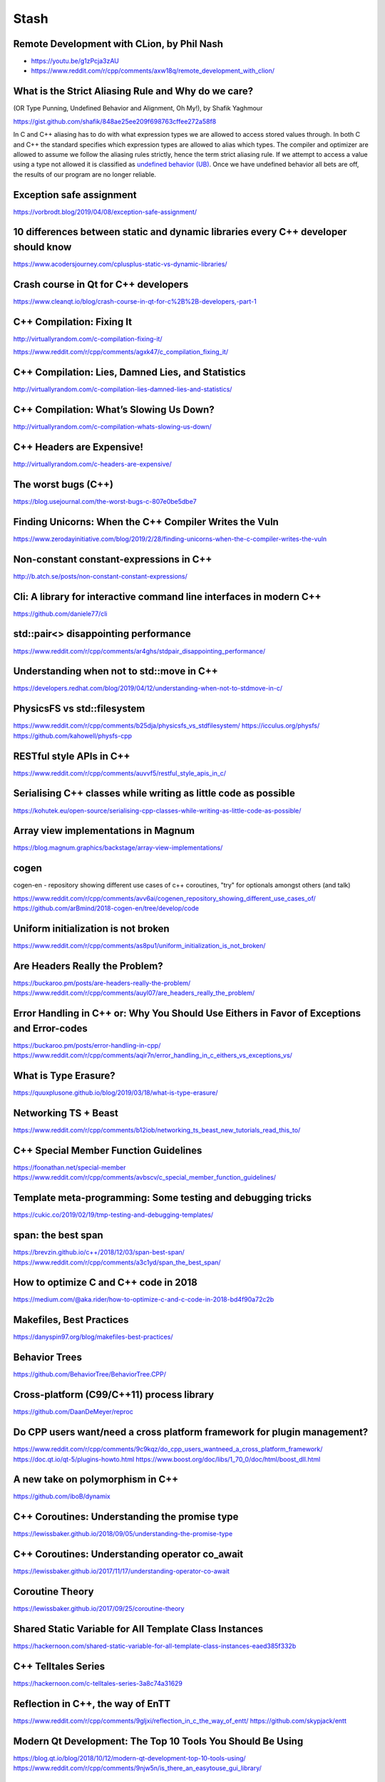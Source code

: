 =====
Stash
=====

Remote Development with CLion, by Phil Nash
-------------------------------------------

* https://youtu.be/g1zPcja3zAU
* https://www.reddit.com/r/cpp/comments/axw18q/remote_development_with_clion/

What is the Strict Aliasing Rule and Why do we care?
----------------------------------------------------

(OR Type Punning, Undefined Behavior and Alignment, Oh My!), by Shafik Yaghmour

https://gist.github.com/shafik/848ae25ee209f698763cffee272a58f8

In C and C++ aliasing has to do with what expression types we are allowed to access stored values through. In both C and C++ the standard specifies which expression types are allowed to alias which types. The compiler and optimizer are allowed to assume we follow the aliasing rules strictly, hence the term strict aliasing rule. If we attempt to access a value using a type not allowed it is classified as `undefined behavior (UB) <https://en.cppreference.com/w/cpp/language/ub>`_. Once we have undefined behavior all bets are off, the results of our program are no longer reliable.

Exception safe assignment
-------------------------

https://vorbrodt.blog/2019/04/08/exception-safe-assignment/

10 differences between static and dynamic libraries every C++ developer should know
-----------------------------------------------------------------------------------

https://www.acodersjourney.com/cplusplus-static-vs-dynamic-libraries/

Crash course in Qt for C++ developers
-------------------------------------

https://www.cleanqt.io/blog/crash-course-in-qt-for-c%2B%2B-developers,-part-1

C++ Compilation: Fixing It
--------------------------

http://virtuallyrandom.com/c-compilation-fixing-it/

https://www.reddit.com/r/cpp/comments/agxk47/c_compilation_fixing_it/

C++ Compilation: Lies, Damned Lies, and Statistics
--------------------------------------------------

http://virtuallyrandom.com/c-compilation-lies-damned-lies-and-statistics/

C++ Compilation: What’s Slowing Us Down?
----------------------------------------

http://virtuallyrandom.com/c-compilation-whats-slowing-us-down/

C++ Headers are Expensive!
--------------------------

http://virtuallyrandom.com/c-headers-are-expensive/

The worst bugs (C++)
--------------------

https://blog.usejournal.com/the-worst-bugs-c-807e0be5dbe7

Finding Unicorns: When the C++ Compiler Writes the Vuln
-------------------------------------------------------

https://www.zerodayinitiative.com/blog/2019/2/28/finding-unicorns-when-the-c-compiler-writes-the-vuln

Non-constant constant-expressions in C++
----------------------------------------

http://b.atch.se/posts/non-constant-constant-expressions/

Cli: A library for interactive command line interfaces in modern C++
--------------------------------------------------------------------

https://github.com/daniele77/cli

**std::pair<>** disappointing performance
-----------------------------------------

https://www.reddit.com/r/cpp/comments/ar4ghs/stdpair_disappointing_performance/

Understanding when not to **std::move** in C++
----------------------------------------------

https://developers.redhat.com/blog/2019/04/12/understanding-when-not-to-stdmove-in-c/

PhysicsFS vs **std::filesystem**
--------------------------------

https://www.reddit.com/r/cpp/comments/b25dja/physicsfs_vs_stdfilesystem/
https://icculus.org/physfs/
https://github.com/kahowell/physfs-cpp

RESTful style APIs in C++
-------------------------

https://www.reddit.com/r/cpp/comments/auvvf5/restful_style_apis_in_c/

Serialising C++ classes while writing as little code as possible
----------------------------------------------------------------

https://kohutek.eu/open-source/serialising-cpp-classes-while-writing-as-little-code-as-possible/

Array view implementations in Magnum
------------------------------------

https://blog.magnum.graphics/backstage/array-view-implementations/

cogen
-----

cogen-en - repository showing different use cases of c++ coroutines, "try" for optionals amongst others (and talk)

https://www.reddit.com/r/cpp/comments/avv6ai/cogenen_repository_showing_different_use_cases_of/
https://github.com/arBmind/2018-cogen-en/tree/develop/code

Uniform initialization is not broken
------------------------------------

https://www.reddit.com/r/cpp/comments/as8pu1/uniform_initialization_is_not_broken/

Are Headers Really the Problem?
-------------------------------

https://buckaroo.pm/posts/are-headers-really-the-problem/
https://www.reddit.com/r/cpp/comments/auyl07/are_headers_really_the_problem/

Error Handling in C++ or: Why You Should Use Eithers in Favor of Exceptions and Error-codes
-------------------------------------------------------------------------------------------

https://buckaroo.pm/posts/error-handling-in-cpp/
https://www.reddit.com/r/cpp/comments/aqir7n/error_handling_in_c_eithers_vs_exceptions_vs/

What is Type Erasure?
---------------------

https://quuxplusone.github.io/blog/2019/03/18/what-is-type-erasure/

Networking TS + Beast
---------------------

https://www.reddit.com/r/cpp/comments/b12iob/networking_ts_beast_new_tutorials_read_this_to/

C++ Special Member Function Guidelines
--------------------------------------

https://foonathan.net/special-member
https://www.reddit.com/r/cpp/comments/avbscv/c_special_member_function_guidelines/

Template meta-programming: Some testing and debugging tricks
------------------------------------------------------------

https://cukic.co/2019/02/19/tmp-testing-and-debugging-templates/

span: the best span
-------------------

https://brevzin.github.io/c++/2018/12/03/span-best-span/
https://www.reddit.com/r/cpp/comments/a3c1yd/span_the_best_span/

How to optimize C and C++ code in 2018
--------------------------------------

https://medium.com/@aka.rider/how-to-optimize-c-and-c-code-in-2018-bd4f90a72c2b

Makefiles, Best Practices
-------------------------

https://danyspin97.org/blog/makefiles-best-practices/

Behavior Trees
--------------

https://github.com/BehaviorTree/BehaviorTree.CPP/

Cross-platform (C99/C++11) process library
------------------------------------------

https://github.com/DaanDeMeyer/reproc

Do CPP users want/need a cross platform framework for plugin management?
------------------------------------------------------------------------

https://www.reddit.com/r/cpp/comments/9c9kqz/do_cpp_users_wantneed_a_cross_platform_framework/
https://doc.qt.io/qt-5/plugins-howto.html
https://www.boost.org/doc/libs/1_70_0/doc/html/boost_dll.html

A new take on polymorphism in C++
---------------------------------

https://github.com/iboB/dynamix

C++ Coroutines: Understanding the promise type
----------------------------------------------

https://lewissbaker.github.io/2018/09/05/understanding-the-promise-type

C++ Coroutines: Understanding operator co_await
-----------------------------------------------

https://lewissbaker.github.io/2017/11/17/understanding-operator-co-await

Coroutine Theory
----------------

https://lewissbaker.github.io/2017/09/25/coroutine-theory

Shared Static Variable for All Template Class Instances
-------------------------------------------------------

https://hackernoon.com/shared-static-variable-for-all-template-class-instances-eaed385f332b

C++ Telltales Series
--------------------

https://hackernoon.com/c-telltales-series-3a8c74a31629

Reflection in C++, the way of EnTT
----------------------------------

https://www.reddit.com/r/cpp/comments/9gljxi/reflection_in_c_the_way_of_entt/
https://github.com/skypjack/entt

Modern Qt Development: The Top 10 Tools You Should Be Using
-----------------------------------------------------------

https://blog.qt.io/blog/2018/10/12/modern-qt-development-top-10-tools-using/
https://www.reddit.com/r/cpp/comments/9njw5n/is_there_an_easytouse_gui_library/

Real-life production functional style code in C++
-------------------------------------------------

https://www.reddit.com/r/cpp/comments/9ohsc0/reallife_production_functional_style_code_in_c/

A Great Old-Timey Game-Programming Hack
---------------------------------------

http://blog.moertel.com/posts/2013-12-14-great-old-timey-game-programming-hack.html
https://www.reddit.com/r/programming/comments/1t05uy/a_great_oldtimey_gameprogramming_hack/
https://news.ycombinator.com/item?id=6913467

Unaligned accesses in C/C++: what, why and solutions to do it properly
----------------------------------------------------------------------

https://blog.quarkslab.com/unaligned-accesses-in-cc-what-why-and-solutions-to-do-it-properly.html

Declarations using Concepts
---------------------------

https://brevzin.github.io/c++/2018/10/20/concepts-declarations/

Zero Overhead Deterministic Exceptions: throwing objects
--------------------------------------------------------

https://www.reddit.com/r/cpp/comments/9r1pnb/zero_overhead_deterministic_exceptions_throwing/

**fgl::signal**, a fast, multi-signature C++17 signal library (v0.1.0, proof of concept stage)
----------------------------------------------------------------------------------------------

https://www.reddit.com/r/cpp/comments/9sifhw/fglsignal_a_fast_multisignature_c17_signal/

Polymorphism: function lists versus abstract interfaces
-------------------------------------------------------

https://www.reddit.com/r/cpp/comments/9sfwml/polymorphism_function_lists_versus_abstract/

Introducing Conduit for C++: Lazy Sequences Using the Coroutine TS
------------------------------------------------------------------

https://medium.com/@buckaroo.pm/introducing-conduit-lazy-sequences-using-the-coroutine-ts-b7e87dd85fcf

Single file utilities for C++
-----------------------------

https://github.com/acdemiralp/acd

Introduction to High-Performance Scientific Computing
-----------------------------------------------------

http://pages.tacc.utexas.edu/~eijkhout/istc/istc.html

Deprecating and Deleting Functions in C++
-----------------------------------------

https://www.fluentcpp.com/2018/11/20/deprecating-and-deleting-functions-in-cpp/

reproc 2.0.0 released!
----------------------

https://www.reddit.com/r/cpp/comments/9yxlge/reproc_200_released/

OutOfLine – A Memory-Locality Pattern for High Performance C++
--------------------------------------------------------------

https://blog.headlandstech.com/2018/08/15/outofline-a-memory-locality-pattern-for-high-performance-c/
https://www.reddit.com/r/cpp/comments/984b3c/outofline_a_memorylocality_pattern_for_high/

Async Result Type for Coroutine TS
----------------------------------

https://github.com/jamboree/art

CMake it modern using C++ and Qt
--------------------------------

https://www.cleanqt.io/blog/cmake-it-modern-using-c%2B%2B-and-qt,-part-1

Mathematics behind Comparison #1: Equality and Equivalence Relations
--------------------------------------------------------------------

https://foonathan.net/blog/2018/06/20/equivalence-relations.html

**std::string_view**: The Duct Tape of String Types
---------------------------------------------------

https://devblogs.microsoft.com/cppblog/stdstring_view-the-duct-tape-of-string-types/
https://www.reddit.com/r/cpp/comments/99b5mb/stdstring_view_the_duct_tape_of_string_types/

The Knightmare of Initialization in C++
---------------------------------------

https://quuxplusone.github.io/blog/2019/02/18/knightmare-of-initialization/

What is unified function call syntax anyway?
--------------------------------------------

* https://brevzin.github.io/c++/2019/04/13/ufcs-history/
* https://www.reddit.com/r/cpp/comments/bdflpx/what_is_unified_function_call_syntax_anyway/

Here’s my number; call me, maybe. Callbacks in a multithreaded world - Anthony Williams [ACCU 2019]
---------------------------------------------------------------------------------------------------

https://www.youtube.com/watch?v=7hkqG8i0QaU

Ranges for distributed and asynchronous systems - Ivan Čukić [ACCU 2019]
------------------------------------------------------------------------

https://www.youtube.com/watch?v=eelpmWo2fuU

uvw (header-only libuv wrapper in modern C++)
---------------------------------------------

Code: https://github.com/skypjack/uvw (C++14, MIT)

Reddit: https://www.reddit.com/r/cpp/comments/b3wkbf/exhaustive_and_composable_error_handling_in_c/

Getting in trouble with mixed comparisons
-----------------------------------------

https://brevzin.github.io/c++/2018/12/09/mixed-comparisons/
